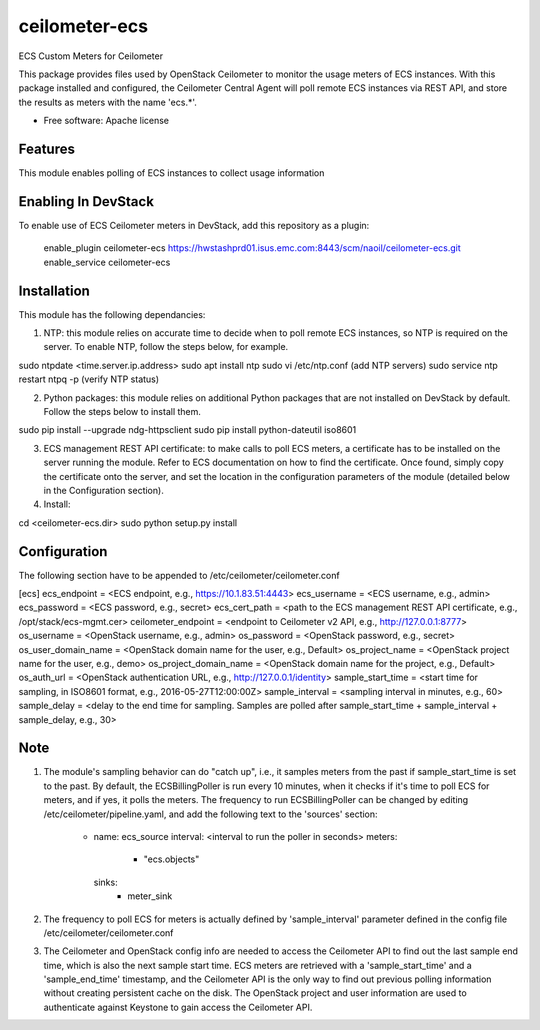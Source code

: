 ===============================
ceilometer-ecs
===============================

ECS Custom Meters for Ceilometer

This package provides files used by OpenStack Ceilometer to monitor the
usage meters of ECS instances. With this package installed
and configured, the Ceilometer Central Agent will poll remote ECS instances
via REST API, and store the results as meters with the name 'ecs.*'.

* Free software: Apache license

Features
--------

This module enables polling of ECS instances to collect usage information 

Enabling In DevStack
--------------------

To enable use of ECS Ceilometer meters in DevStack, add this repository as
a plugin:

     enable_plugin ceilometer-ecs https://hwstashprd01.isus.emc.com:8443/scm/naoil/ceilometer-ecs.git
     enable_service ceilometer-ecs

Installation
-----------------------

This module has the following dependancies:

1. NTP: this module relies on accurate time to decide when to poll remote ECS instances, so NTP is required on the server. To enable NTP, follow the steps below, for example.

sudo ntpdate <time.server.ip.address>
sudo apt install ntp
sudo vi /etc/ntp.conf (add NTP servers)
sudo service ntp restart
ntpq -p (verify NTP status)

2. Python packages: this module relies on additional Python packages that are not installed on DevStack by default. Follow the steps below to install them.

sudo pip install --upgrade ndg-httpsclient
sudo pip install python-dateutil iso8601

3. ECS management REST API certificate: to make calls to poll ECS meters, a certificate has to be installed on the server running the module. Refer to ECS documentation on how to find the certificate. Once found, simply copy the certificate onto the server, and set the location in the configuration parameters of the module (detailed below in the Configuration section).

4. Install: 

cd <ceilometer-ecs.dir>
sudo python setup.py install

Configuration
-----------------------

The following section have to be appended to /etc/ceilometer/ceilometer.conf

[ecs]
ecs_endpoint = <ECS endpoint, e.g., https://10.1.83.51:4443>
ecs_username = <ECS username, e.g., admin>
ecs_password = <ECS password, e.g., secret>
ecs_cert_path = <path to the ECS management REST API certificate, e.g., /opt/stack/ecs-mgmt.cer>
ceilometer_endpoint = <endpoint to Ceilometer v2 API, e.g., http://127.0.0.1:8777>
os_username = <OpenStack username, e.g., admin>
os_password = <OpenStack password, e.g., secret>
os_user_domain_name = <OpenStack domain name for the user, e.g., Default>
os_project_name = <OpenStack project name for the user, e.g., demo>
os_project_domain_name = <OpenStack domain name for the project, e.g., Default>
os_auth_url = <OpenStack authentication URL, e.g., http://127.0.0.1/identity>
sample_start_time = <start time for sampling, in ISO8601 format, e.g., 2016-05-27T12:00:00Z>
sample_interval = <sampling interval in minutes, e.g., 60>
sample_delay = <delay to the end time for sampling. Samples are polled after sample_start_time + sample_interval + sample_delay, e.g., 30>

Note
-----------------------

1. The module's sampling behavior can do "catch up", i.e., it samples meters from the past if sample_start_time is set to the past. By default, the ECSBillingPoller is run every 10 minutes, when it checks if it's time to poll ECS for meters, and if yes, it polls the meters. The frequency to run ECSBillingPoller can be changed by editing /etc/ceilometer/pipeline.yaml, and add the following text to the 'sources' section:

    - name: ecs_source
      interval: <interval to run the poller in seconds>
      meters:
          - "ecs.objects"
      sinks:
          - meter_sink

2. The frequency to poll ECS for meters is actually defined by 'sample_interval' parameter defined in the config file /etc/ceilometer/ceilometer.conf

3. The Ceilometer and OpenStack config info are needed to access the Ceilometer API to find out the last sample end time, which is also the next sample start time. ECS meters are retrieved with a 'sample_start_time' and a 'sample_end_time' timestamp, and the Ceilometer API is the only way to find out previous polling information without creating persistent cache on the disk. The OpenStack project and user information are used to authenticate against Keystone to gain access the Ceilometer API.
